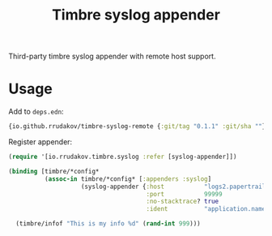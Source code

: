 #+TITLE:Timbre syslog appender

Third-party timbre syslog appender with remote host support.

* Usage

Add to ~deps.edn~:

#+begin_src clojure
{io.github.rrudakov/timbre-syslog-remote {:git/tag "0.1.1" :git/sha ""}}
#+end_src

Register appender:

#+begin_src clojure
(require '[io.rrudakov.timbre.syslog :refer [syslog-appender]])

(binding [timbre/*config*
          (assoc-in timbre/*config* [:appenders :syslog]
                    (syslog-appender {:host           "logs2.papertrailapp.com"
                                      :port           99999
                                      :no-stacktrace? true
                                      :ident          "application.name"}))]

  (timbre/infof "This is my info %d" (rand-int 999)))
#+end_src
